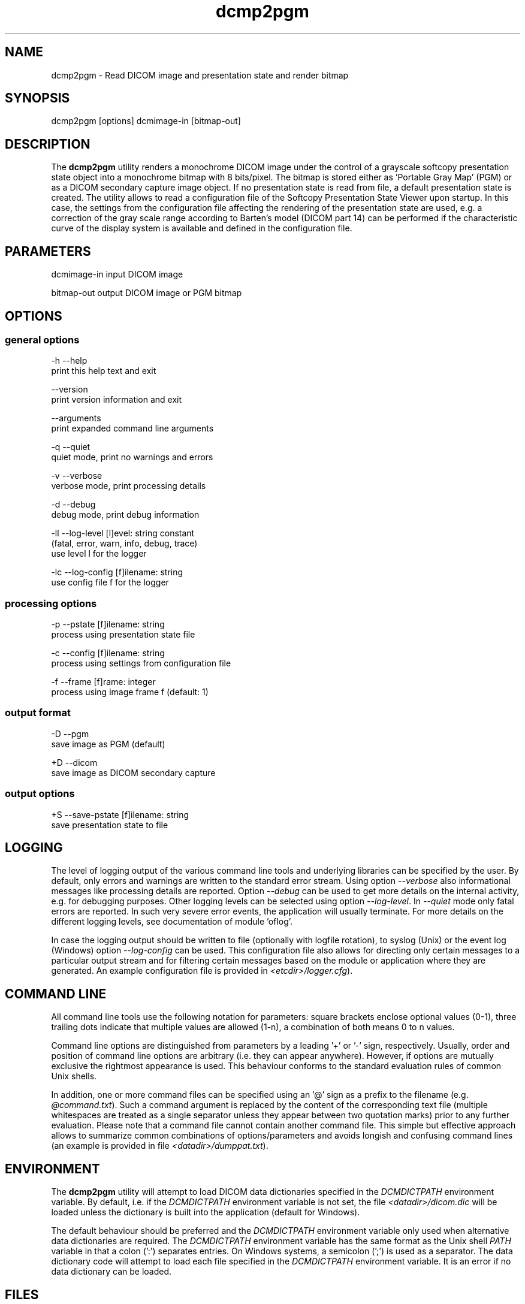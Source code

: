 .TH "dcmp2pgm" 1 "Fri Aug 31 2012" "Version 3.6.1" "OFFIS DCMTK" \" -*- nroff -*-
.nh
.SH NAME
dcmp2pgm \- Read DICOM image and presentation state and render bitmap 
.SH "SYNOPSIS"
.PP
.PP
.nf

dcmp2pgm [options] dcmimage-in [bitmap-out]
.fi
.PP
.SH "DESCRIPTION"
.PP
The \fBdcmp2pgm\fP utility renders a monochrome DICOM image under the control of a grayscale softcopy presentation state object into a monochrome bitmap with 8 bits/pixel\&. The bitmap is stored either as 'Portable Gray Map' (PGM) or as a DICOM secondary capture image object\&. If no presentation state is read from file, a default presentation state is created\&. The utility allows to read a configuration file of the Softcopy Presentation State Viewer upon startup\&. In this case, the settings from the configuration file affecting the rendering of the presentation state are used, e\&.g\&. a correction of the gray scale range according to Barten's model (DICOM part 14) can be performed if the characteristic curve of the display system is available and defined in the configuration file\&.
.SH "PARAMETERS"
.PP
.PP
.nf

dcmimage-in  input DICOM image

bitmap-out   output DICOM image or PGM bitmap
.fi
.PP
.SH "OPTIONS"
.PP
.SS "general options"
.PP
.nf

  -h   --help
         print this help text and exit

       --version
         print version information and exit

       --arguments
         print expanded command line arguments

  -q   --quiet
         quiet mode, print no warnings and errors

  -v   --verbose
         verbose mode, print processing details

  -d   --debug
         debug mode, print debug information

  -ll  --log-level  [l]evel: string constant
         (fatal, error, warn, info, debug, trace)
         use level l for the logger

  -lc  --log-config  [f]ilename: string
         use config file f for the logger
.fi
.PP
.SS "processing options"
.PP
.nf

  -p   --pstate  [f]ilename: string
         process using presentation state file

  -c   --config  [f]ilename: string
         process using settings from configuration file

  -f   --frame  [f]rame: integer
         process using image frame f (default: 1)
.fi
.PP
.SS "output format"
.PP
.nf

  -D   --pgm
         save image as PGM (default)

  +D   --dicom
         save image as DICOM secondary capture
.fi
.PP
.SS "output options"
.PP
.nf

  +S   --save-pstate  [f]ilename: string
         save presentation state to file
.fi
.PP
.SH "LOGGING"
.PP
The level of logging output of the various command line tools and underlying libraries can be specified by the user\&. By default, only errors and warnings are written to the standard error stream\&. Using option \fI--verbose\fP also informational messages like processing details are reported\&. Option \fI--debug\fP can be used to get more details on the internal activity, e\&.g\&. for debugging purposes\&. Other logging levels can be selected using option \fI--log-level\fP\&. In \fI--quiet\fP mode only fatal errors are reported\&. In such very severe error events, the application will usually terminate\&. For more details on the different logging levels, see documentation of module 'oflog'\&.
.PP
In case the logging output should be written to file (optionally with logfile rotation), to syslog (Unix) or the event log (Windows) option \fI--log-config\fP can be used\&. This configuration file also allows for directing only certain messages to a particular output stream and for filtering certain messages based on the module or application where they are generated\&. An example configuration file is provided in \fI<etcdir>/logger\&.cfg\fP)\&.
.SH "COMMAND LINE"
.PP
All command line tools use the following notation for parameters: square brackets enclose optional values (0-1), three trailing dots indicate that multiple values are allowed (1-n), a combination of both means 0 to n values\&.
.PP
Command line options are distinguished from parameters by a leading '+' or '-' sign, respectively\&. Usually, order and position of command line options are arbitrary (i\&.e\&. they can appear anywhere)\&. However, if options are mutually exclusive the rightmost appearance is used\&. This behaviour conforms to the standard evaluation rules of common Unix shells\&.
.PP
In addition, one or more command files can be specified using an '@' sign as a prefix to the filename (e\&.g\&. \fI@command\&.txt\fP)\&. Such a command argument is replaced by the content of the corresponding text file (multiple whitespaces are treated as a single separator unless they appear between two quotation marks) prior to any further evaluation\&. Please note that a command file cannot contain another command file\&. This simple but effective approach allows to summarize common combinations of options/parameters and avoids longish and confusing command lines (an example is provided in file \fI<datadir>/dumppat\&.txt\fP)\&.
.SH "ENVIRONMENT"
.PP
The \fBdcmp2pgm\fP utility will attempt to load DICOM data dictionaries specified in the \fIDCMDICTPATH\fP environment variable\&. By default, i\&.e\&. if the \fIDCMDICTPATH\fP environment variable is not set, the file \fI<datadir>/dicom\&.dic\fP will be loaded unless the dictionary is built into the application (default for Windows)\&.
.PP
The default behaviour should be preferred and the \fIDCMDICTPATH\fP environment variable only used when alternative data dictionaries are required\&. The \fIDCMDICTPATH\fP environment variable has the same format as the Unix shell \fIPATH\fP variable in that a colon (':') separates entries\&. On Windows systems, a semicolon (';') is used as a separator\&. The data dictionary code will attempt to load each file specified in the \fIDCMDICTPATH\fP environment variable\&. It is an error if no data dictionary can be loaded\&.
.SH "FILES"
.PP
\fI<etcdir>/dcmpstat\&.cfg\fP - sample configuration file
.SH "COPYRIGHT"
.PP
Copyright (C) 1998-2010 by OFFIS e\&.V\&., Escherweg 2, 26121 Oldenburg, Germany\&. 

